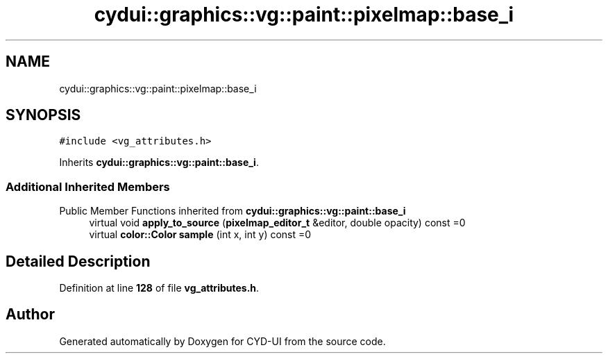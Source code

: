 .TH "cydui::graphics::vg::paint::pixelmap::base_i" 3 "CYD-UI" \" -*- nroff -*-
.ad l
.nh
.SH NAME
cydui::graphics::vg::paint::pixelmap::base_i
.SH SYNOPSIS
.br
.PP
.PP
\fC#include <vg_attributes\&.h>\fP
.PP
Inherits \fBcydui::graphics::vg::paint::base_i\fP\&.
.SS "Additional Inherited Members"


Public Member Functions inherited from \fBcydui::graphics::vg::paint::base_i\fP
.in +1c
.ti -1c
.RI "virtual void \fBapply_to_source\fP (\fBpixelmap_editor_t\fP &editor, double opacity) const =0"
.br
.ti -1c
.RI "virtual \fBcolor::Color\fP \fBsample\fP (int x, int y) const =0"
.br
.in -1c
.SH "Detailed Description"
.PP 
Definition at line \fB128\fP of file \fBvg_attributes\&.h\fP\&.

.SH "Author"
.PP 
Generated automatically by Doxygen for CYD-UI from the source code\&.
